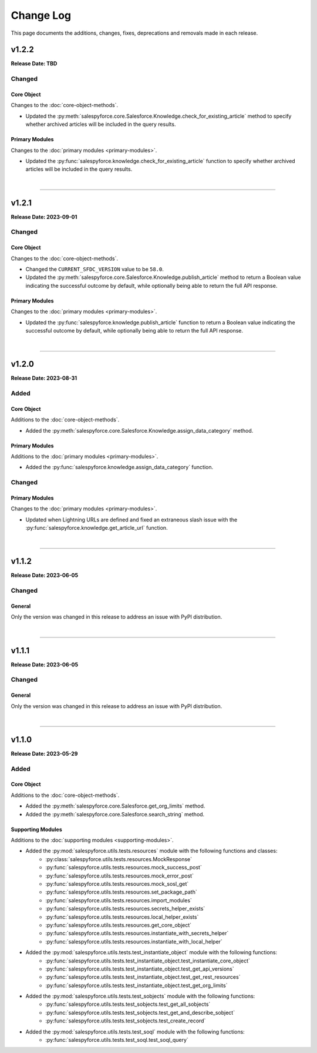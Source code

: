##########
Change Log
##########
This page documents the additions, changes, fixes, deprecations and removals made in each release.

******
v1.2.2
******
**Release Date: TBD**

Changed
=======

Core Object
-----------
Changes to the :doc:`core-object-methods`.

* Updated the :py:meth:`salespyforce.core.Salesforce.Knowledge.check_for_existing_article` method
  to specify whether archived articles will be included in the query results.

Primary Modules
---------------
Changes to the :doc:`primary modules <primary-modules>`.

* Updated the :py:func:`salespyforce.knowledge.check_for_existing_article` function
  to specify whether archived articles will be included in the query results.

|

-----

******
v1.2.1
******
**Release Date: 2023-09-01**

Changed
=======

Core Object
-----------
Changes to the :doc:`core-object-methods`.

* Changed the ``CURRENT_SFDC_VERSION`` value to be ``58.0``.
* Updated the :py:meth:`salespyforce.core.Salesforce.Knowledge.publish_article` method to return a
  Boolean value indicating the successful outcome by default, while optionally being able to return
  the full API response.

Primary Modules
---------------
Changes to the :doc:`primary modules <primary-modules>`.

* Updated the :py:func:`salespyforce.knowledge.publish_article` function to return a Boolean value
  indicating the successful outcome by default, while optionally being able to return the full
  API response.

|

-----

******
v1.2.0
******
**Release Date: 2023-08-31**

Added
=====

Core Object
-----------
Additions to the :doc:`core-object-methods`.

* Added the :py:meth:`salespyforce.core.Salesforce.Knowledge.assign_data_category` method.

Primary Modules
---------------
Additions to the :doc:`primary modules <primary-modules>`.

* Added the :py:func:`salespyforce.knowledge.assign_data_category` function.


Changed
=======

Primary Modules
---------------
Changes to the :doc:`primary modules <primary-modules>`.

* Updated when Lightning URLs are defined and fixed an extraneous slash issue with
  the :py:func:`salespyforce.knowledge.get_article_url` function.

|

-----

******
v1.1.2
******
**Release Date: 2023-06-05**

Changed
=======

General
-------
Only the version was changed in this release to address an issue with PyPI distribution.

|

-----

******
v1.1.1
******
**Release Date: 2023-06-05**

Changed
=======

General
-------
Only the version was changed in this release to address an issue with PyPI distribution.

|

-----

******
v1.1.0
******
**Release Date: 2023-05-29**

Added
=====

Core Object
-----------
Additions to the :doc:`core-object-methods`.

* Added the :py:meth:`salespyforce.core.Salesforce.get_org_limits` method.
* Added the :py:meth:`salespyforce.core.Salesforce.search_string` method.

Supporting Modules
------------------
Additions to the :doc:`supporting modules <supporting-modules>`.

* Added the :py:mod:`salespyforce.utils.tests.resources` module with the following functions and classes:
    * :py:class:`salespyforce.utils.tests.resources.MockResponse`
    * :py:func:`salespyforce.utils.tests.resources.mock_success_post`
    * :py:func:`salespyforce.utils.tests.resources.mock_error_post`
    * :py:func:`salespyforce.utils.tests.resources.mock_sosl_get`
    * :py:func:`salespyforce.utils.tests.resources.set_package_path`
    * :py:func:`salespyforce.utils.tests.resources.import_modules`
    * :py:func:`salespyforce.utils.tests.resources.secrets_helper_exists`
    * :py:func:`salespyforce.utils.tests.resources.local_helper_exists`
    * :py:func:`salespyforce.utils.tests.resources.get_core_object`
    * :py:func:`salespyforce.utils.tests.resources.instantiate_with_secrets_helper`
    * :py:func:`salespyforce.utils.tests.resources.instantiate_with_local_helper`
* Added the :py:mod:`salespyforce.utils.tests.test_instantiate_object` module with the following functions:
    * :py:func:`salespyforce.utils.tests.test_instantiate_object.test_instantiate_core_object`
    * :py:func:`salespyforce.utils.tests.test_instantiate_object.test_get_api_versions`
    * :py:func:`salespyforce.utils.tests.test_instantiate_object.test_get_rest_resources`
    * :py:func:`salespyforce.utils.tests.test_instantiate_object.test_get_org_limits`
* Added the :py:mod:`salespyforce.utils.tests.test_sobjects` module with the following functions:
    * :py:func:`salespyforce.utils.tests.test_sobjects.test_get_all_sobjects`
    * :py:func:`salespyforce.utils.tests.test_sobjects.test_get_and_describe_sobject`
    * :py:func:`salespyforce.utils.tests.test_sobjects.test_create_record`
* Added the :py:mod:`salespyforce.utils.tests.test_soql` module with the following functions:
    * :py:func:`salespyforce.utils.tests.test_soql.test_soql_query`
